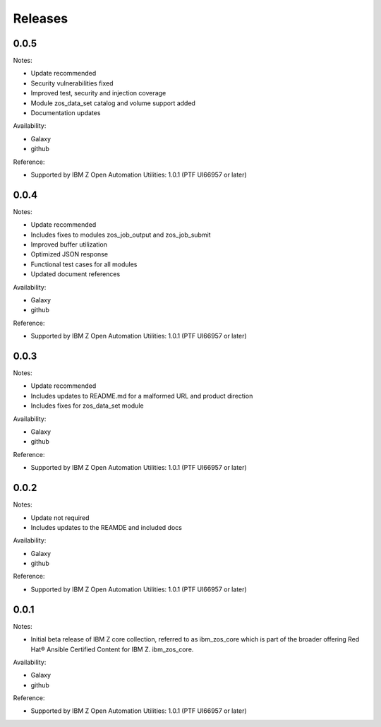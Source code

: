 Releases
========

0.0.5
-----

Notes:

* Update recommended
* Security vulnerabilities fixed
* Improved test, security and injection coverage
* Module zos_data_set catalog and volume support added
* Documentation updates

Availability:

* Galaxy
* github

Reference:

* Supported by IBM Z Open Automation Utilities: 1.0.1 (PTF UI66957 or later)

0.0.4
-----
Notes:

* Update recommended
* Includes fixes to modules zos_job_output and zos_job_submit
* Improved buffer utilization
* Optimized JSON response
* Functional test cases for all modules
* Updated document references

Availability:

* Galaxy
* github

Reference:

* Supported by IBM Z Open Automation Utilities: 1.0.1 (PTF UI66957 or later)

0.0.3
-----

Notes:

* Update recommended
* Includes updates to README.md for a malformed URL and product direction
* Includes fixes for zos_data_set module

Availability:

* Galaxy
* github

Reference:

* Supported by IBM Z Open Automation Utilities: 1.0.1 (PTF UI66957 or later)

0.0.2
-----
Notes:

* Update not required
* Includes updates to the REAMDE  and included docs

Availability:

* Galaxy
* github

Reference:

* Supported by IBM Z Open Automation Utilities: 1.0.1 (PTF UI66957 or later)

0.0.1
-----
Notes:

* Initial beta release of IBM Z core collection, referred to as ibm_zos_core
  which is part of the broader offering
  Red Hat® Ansible Certified Content for IBM Z. ibm_zos_core.

Availability:

* Galaxy
* github

Reference:

* Supported by IBM Z Open Automation Utilities: 1.0.1 (PTF UI66957 or later)

.. ....................................
.. Copyright                          .
.. © Copyright IBM Corporation 2020   .
.. ....................................

